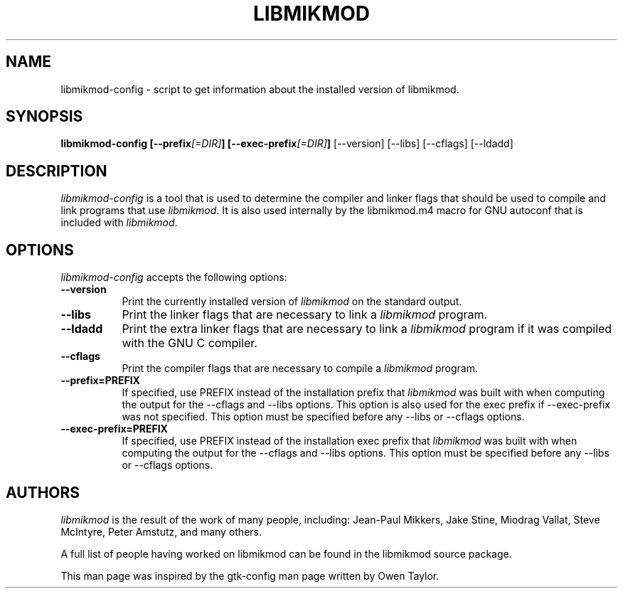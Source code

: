 .TH LIBMIKMOD 1 "Version 3.1.21, 20 June 2017"

.SH NAME
libmikmod-config - script to get information about the installed version of
libmikmod.

.SH SYNOPSIS
.B libmikmod-config [\-\-prefix\fI[=DIR]\fP] [\-\-exec\-prefix\fI[=DIR]\fP]
[\-\-version] [\-\-libs] [\-\-cflags] [\-\-ldadd]

.SH DESCRIPTION
.PP
\fIlibmikmod-config\fP is a tool that is used to determine the compiler
and linker flags that should be used to compile and link programs that
use \fIlibmikmod\fP. It is also used internally by the libmikmod.m4
macro for GNU autoconf that is included with \fIlibmikmod\fP.

.SH OPTIONS

\fIlibmikmod-config\fP accepts the following options:
.TP 8
.B  \-\-version
Print the currently installed version of \fIlibmikmod\fP on the standard output.
.TP 8
.B  \-\-libs
Print the linker flags that are necessary to link a \fIlibmikmod\fP program.
.TP 8
.B  \-\-ldadd
Print the extra linker flags that are necessary to link a \fIlibmikmod\fP
program if it was compiled with the GNU C compiler.
.TP 8
.B  \-\-cflags
Print the compiler flags that are necessary to compile a \fIlibmikmod\fP
program.
.TP 8
.B  \-\-prefix=PREFIX
If specified, use PREFIX instead of the installation prefix that \fIlibmikmod\fP
was built with when computing the output for the \-\-cflags and \-\-libs
options. This option is also used for the exec prefix if \-\-exec\-prefix was
not specified. This option must be specified before any \-\-libs or \-\-cflags
options.
.TP 8
.B  \-\-exec\-prefix=PREFIX
If specified, use PREFIX instead of the installation exec prefix that
\fIlibmikmod\fP was built with when computing the output for the \-\-cflags and
\-\-libs options.  This option must be specified before any \-\-libs or
\-\-cflags options.

.SH AUTHORS
\fIlibmikmod\fP is the result of the work of many people, including:
Jean-Paul Mikkers, Jake Stine, Miodrag Vallat, Steve McIntyre, Peter Amstutz,
and many others.

A full list of people having worked on libmikmod can be found in the libmikmod
source package.

This man page was inspired by the gtk-config man page written by Owen Taylor.
